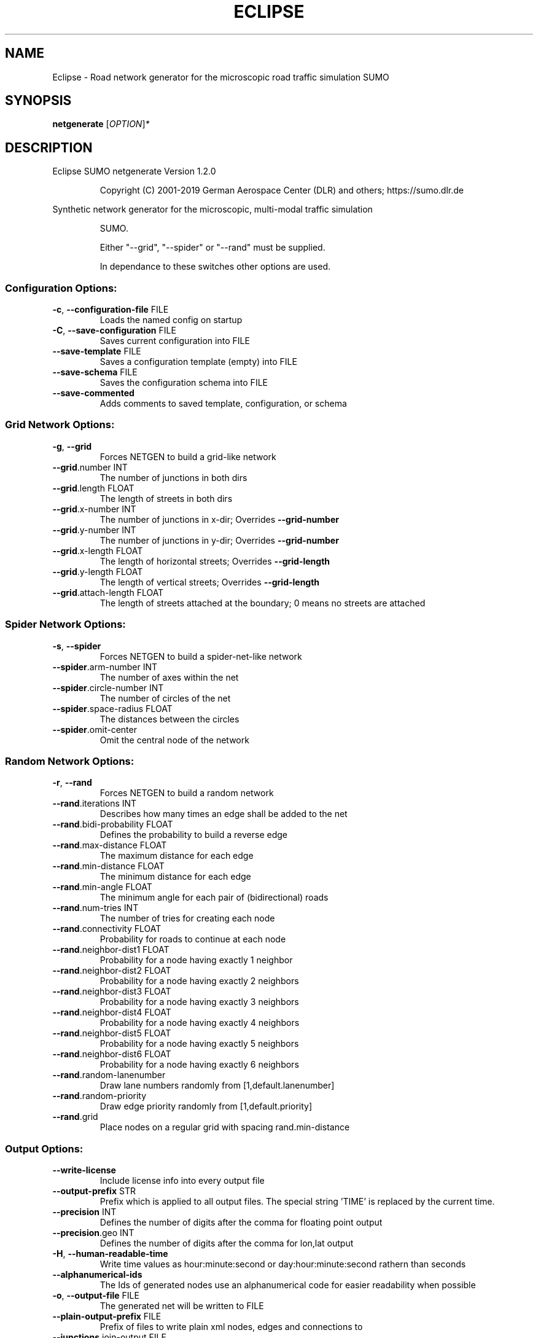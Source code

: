 .\" DO NOT MODIFY THIS FILE!  It was generated by help2man 1.47.6.
.TH ECLIPSE "1" "April 2019" "Eclipse SUMO netgenerate Version 1.2.0" "User Commands"
.SH NAME
Eclipse \- Road network generator for the microscopic road traffic simulation SUMO
.SH SYNOPSIS
.B netgenerate
[\fI\,OPTION\/\fR]\fI\,*\/\fR
.SH DESCRIPTION
Eclipse SUMO netgenerate Version 1.2.0
.IP
Copyright (C) 2001\-2019 German Aerospace Center (DLR) and others; https://sumo.dlr.de
.PP
Synthetic network generator for the microscopic, multi\-modal traffic simulation
.IP
SUMO.
.IP
Either "\-\-grid", "\-\-spider" or "\-\-rand" must be supplied.
.IP
In dependance to these switches other options are used.
.SS "Configuration Options:"
.TP
\fB\-c\fR, \fB\-\-configuration\-file\fR FILE
Loads the named config on startup
.TP
\fB\-C\fR, \fB\-\-save\-configuration\fR FILE
Saves current configuration into FILE
.TP
\fB\-\-save\-template\fR FILE
Saves a configuration template (empty)
into FILE
.TP
\fB\-\-save\-schema\fR FILE
Saves the configuration schema into FILE
.TP
\fB\-\-save\-commented\fR
Adds comments to saved template,
configuration, or schema
.SS "Grid Network Options:"
.TP
\fB\-g\fR, \fB\-\-grid\fR
Forces NETGEN to build a grid\-like
network
.TP
\fB\-\-grid\fR.number INT
The number of junctions in both dirs
.TP
\fB\-\-grid\fR.length FLOAT
The length of streets in both dirs
.TP
\fB\-\-grid\fR.x\-number INT
The number of junctions in x\-dir;
Overrides \fB\-\-grid\-number\fR
.TP
\fB\-\-grid\fR.y\-number INT
The number of junctions in y\-dir;
Overrides \fB\-\-grid\-number\fR
.TP
\fB\-\-grid\fR.x\-length FLOAT
The length of horizontal streets;
Overrides \fB\-\-grid\-length\fR
.TP
\fB\-\-grid\fR.y\-length FLOAT
The length of vertical streets;
Overrides \fB\-\-grid\-length\fR
.TP
\fB\-\-grid\fR.attach\-length FLOAT
The length of streets attached at the
boundary;
0 means no streets are attached
.SS "Spider Network Options:"
.TP
\fB\-s\fR, \fB\-\-spider\fR
Forces NETGEN to build a spider\-net\-like
network
.TP
\fB\-\-spider\fR.arm\-number INT
The number of axes within the net
.TP
\fB\-\-spider\fR.circle\-number INT
The number of circles of the net
.TP
\fB\-\-spider\fR.space\-radius FLOAT
The distances between the circles
.TP
\fB\-\-spider\fR.omit\-center
Omit the central node of the network
.SS "Random Network Options:"
.TP
\fB\-r\fR, \fB\-\-rand\fR
Forces NETGEN to build a random network
.TP
\fB\-\-rand\fR.iterations INT
Describes how many times an edge shall
be added to the net
.TP
\fB\-\-rand\fR.bidi\-probability FLOAT
Defines the probability to build a
reverse edge
.TP
\fB\-\-rand\fR.max\-distance FLOAT
The maximum distance for each edge
.TP
\fB\-\-rand\fR.min\-distance FLOAT
The minimum distance for each edge
.TP
\fB\-\-rand\fR.min\-angle FLOAT
The minimum angle for each pair of
(bidirectional) roads
.TP
\fB\-\-rand\fR.num\-tries INT
The number of tries for creating each
node
.TP
\fB\-\-rand\fR.connectivity FLOAT
Probability for roads to continue at
each node
.TP
\fB\-\-rand\fR.neighbor\-dist1 FLOAT
Probability for a node having exactly 1
neighbor
.TP
\fB\-\-rand\fR.neighbor\-dist2 FLOAT
Probability for a node having exactly 2
neighbors
.TP
\fB\-\-rand\fR.neighbor\-dist3 FLOAT
Probability for a node having exactly 3
neighbors
.TP
\fB\-\-rand\fR.neighbor\-dist4 FLOAT
Probability for a node having exactly 4
neighbors
.TP
\fB\-\-rand\fR.neighbor\-dist5 FLOAT
Probability for a node having exactly 5
neighbors
.TP
\fB\-\-rand\fR.neighbor\-dist6 FLOAT
Probability for a node having exactly 6
neighbors
.TP
\fB\-\-rand\fR.random\-lanenumber
Draw lane numbers randomly from
[1,default.lanenumber]
.TP
\fB\-\-rand\fR.random\-priority
Draw edge priority randomly from
[1,default.priority]
.TP
\fB\-\-rand\fR.grid
Place nodes on a regular grid with
spacing rand.min\-distance
.SS "Output Options:"
.TP
\fB\-\-write\-license\fR
Include license info into every output
file
.TP
\fB\-\-output\-prefix\fR STR
Prefix which is applied to all output
files. The special string 'TIME' is
replaced by the current time.
.TP
\fB\-\-precision\fR INT
Defines the number of digits after the
comma for floating point output
.TP
\fB\-\-precision\fR.geo INT
Defines the number of digits after the
comma for lon,lat output
.TP
\fB\-H\fR, \fB\-\-human\-readable\-time\fR
Write time values as hour:minute:second
or day:hour:minute:second rathern than
seconds
.TP
\fB\-\-alphanumerical\-ids\fR
The Ids of generated nodes use an
alphanumerical code for easier
readability when possible
.TP
\fB\-o\fR, \fB\-\-output\-file\fR FILE
The generated net will be written to
FILE
.TP
\fB\-\-plain\-output\-prefix\fR FILE
Prefix of files to write plain xml
nodes, edges and connections to
.TP
\fB\-\-junctions\fR.join\-output FILE
Writes information about joined
junctions to FILE (can be loaded as
additional node\-file to reproduce joins
.TP
\fB\-\-prefix\fR STR
Defines a prefix for edge and junction
names
.TP
\fB\-\-amitran\-output\fR FILE
The generated net will be written to
FILE using Amitran format
.TP
\fB\-\-matsim\-output\fR FILE
The generated net will be written to
FILE using MATsim format
.TP
\fB\-\-opendrive\-output\fR FILE
The generated net will be written to
FILE using OpenDRIVE format
.TP
\fB\-\-dlr\-navteq\-output\fR FILE
The generated net will be written to
dlr\-navteq files with the given PREFIX
.TP
\fB\-\-dlr\-navteq\fR.precision INT
The network coordinates are written with
the specified level of output precision
.TP
\fB\-\-output\fR.street\-names
Street names will be included in the
output (if available)
.TP
\fB\-\-output\fR.original\-names
Writes original names, if given, as
parameter
.TP
\fB\-\-street\-sign\-output\fR FILE
Writes street signs as POIs to FILE
.TP
\fB\-\-opendrive\-output\fR.straight\-threshold FLOAT
Builds parameterized curves
whenever the angular change  between
straight segments exceeds FLOAT degrees
.SS "Processing Options:"
.TP
\fB\-\-turn\-lanes\fR INT
Generate INT left\-turn lanes
.TP
\fB\-\-turn\-lanes\fR.length FLOAT
Set the length of generated turning
lanes to FLOAT
.TP
\fB\-\-perturb\-x\fR STR
Apply random spatial pertubation in x
direction according the the given
distribution
.TP
\fB\-\-perturb\-y\fR STR
Apply random spatial pertubation in y
direction according the the given
distribution
.TP
\fB\-\-perturb\-z\fR STR
Apply random spatial pertubation in z
direction according the the given
distribution
.TP
\fB\-\-numerical\-ids\fR
Remaps alphanumerical IDs of nodes and
edges to ensure that all IDs are
integers
.TP
\fB\-\-reserved\-ids\fR FILE
Ensures that generated ids do not
included any of the typed IDs from FILE
(SUMO\-GUI selection file format)
.TP
\fB\-\-geometry\fR.max\-grade FLOAT
Warn about edge geometries with a grade
in % above FLOAT.
.TP
\fB\-\-geometry\fR.max\-grade.fix
Smooth edge edge geometries with a grade
in above the warning threshold.
.TP
\fB\-\-offset\fR.disable\-normalization
Turn off normalizing node positions
.TP
\fB\-\-offset\fR.x FLOAT
Adds FLOAT to net x\-positions
.TP
\fB\-\-offset\fR.y FLOAT
Adds FLOAT to net y\-positions
.TP
\fB\-\-flip\-y\-axis\fR
Flips the y\-coordinate along zero
.TP
\fB\-\-roundabouts\fR.guess
Enable roundabout\-guessing
.TP
\fB\-\-opposites\fR.guess
Enable guessing of opposite direction
lanes usable for overtaking
.TP
\fB\-\-opposites\fR.guess.fix\-lengths
Ensure that opposite edges have the same
length
.TP
\fB\-\-lefthand\fR
Assumes left\-hand traffic on the network
.TP
\fB\-\-edges\fR.join
Merges edges which connect the same
nodes and are close to each other
(recommended for VISSIM import)
.SS "Building Defaults Options:"
.TP
\fB\-L\fR, \fB\-\-default\fR.lanenumber INT
The default number of lanes in an edge
.TP
\fB\-\-default\fR.lanewidth FLOAT
The default width of lanes
.TP
\fB\-S\fR, \fB\-\-default\fR.speed FLOAT
The default speed on an edge (in m/s)
.TP
\fB\-P\fR, \fB\-\-default\fR.priority INT
The default priority of an edge
.TP
\fB\-\-default\fR.sidewalk\-width FLOAT
The default width of added sidewalks
.TP
\fB\-\-default\fR.crossing\-width FLOAT
The default width of a pedestrian
crossing
.TP
\fB\-\-default\fR.disallow STR
The default for disallowed vehicle
classes
.TP
\fB\-\-default\fR.junctions.keep\-clear
Whether junctions should be kept clear
by default
.TP
\fB\-\-default\fR.junctions.radius FLOAT
The default turning radius of
intersections
.TP
\fB\-\-default\fR.right\-of\-way STR
The default algorithm for computing
right of way rules ('default',
\&'edgePriority')
.TP
\fB\-j\fR, \fB\-\-default\-junction\-type\fR STR
[traffic_light|priority|right_before_left|traffic_light_right_on_red|priority_stop|allway_stop|...] Determines junction type (see wiki/Networks/PlainXML#Node_types)
.SS "TLS Building Options:"
.TP
\fB\-\-tls\fR.set STR
Interprets STR as list of junctions to
be controlled by TLS
.TP
\fB\-\-tls\fR.unset STR
Interprets STR as list of junctions to
be not controlled by TLS
.TP
\fB\-\-tls\fR.guess
Turns on TLS guessing
.TP
\fB\-\-tls\fR.guess.threshold FLOAT
Sets minimum value for the sum of all
incoming lane speeds when guessing TLS
.TP
\fB\-\-tls\-guess\fR.joining
Includes node clusters into guess
.TP
\fB\-\-tls\fR.join
Tries to cluster tls\-controlled nodes
.TP
\fB\-\-tls\fR.join\-dist FLOAT
Determines the maximal distance for
joining traffic lights (defaults to 20)
.TP
\fB\-\-tls\fR.uncontrolled\-within
Do not control edges that lie fully
within a joined traffic light. This may
cause collisions but allows old traffic
light plans to be used
.TP
\fB\-\-tls\fR.cycle.time INT
Use INT as cycle duration
.TP
\fB\-\-tls\fR.green.time INT
Use INT as green phase duration
.TP
\fB\-D\fR, \fB\-\-tls\fR.yellow.min\-decel FLOAT
Defines smallest vehicle deceleration
.TP
\fB\-\-tls\fR.yellow.patch\-small
Given yellow times are patched even if
being too short
.TP
\fB\-\-tls\fR.yellow.time INT
Set INT as fixed time for yellow phase
durations
.TP
\fB\-\-tls\fR.red.time INT
Set INT as fixed time for red phase
duration at traffic lights that do not
have a conflicting flow
.TP
\fB\-\-tls\fR.allred.time INT
Set INT as fixed time for intermediate
red phase after every switch
.TP
\fB\-\-tls\fR.minor\-left.max\-speed FLOAT
Use FLOAT as threshold for allowing
left\-turning vehicles to move in the
same phase as oncoming straight\-going
vehicles
.TP
\fB\-\-tls\fR.left\-green.time INT
Use INT as green phase duration for left
turns (s). Setting this value to 0
disables additional left\-turning phases
.TP
\fB\-\-tls\fR.crossing\-min.time INT
Use INT as minimum green duration for
pedestrian crossings (s).
.TP
\fB\-\-tls\fR.crossing\-clearance.time INT
Use INT as clearance time for pedestrian
crossings (s).
.TP
\fB\-\-tls\fR.scramble.time INT
Use INT as green phase duration for
pedestrian scramble phase (s).
.TP
\fB\-\-tls\fR.half\-offset STR
TLSs in STR will be shifted by
half\-phase
.TP
\fB\-\-tls\fR.quarter\-offset STR
TLSs in STR will be shifted by
quarter\-phase
.TP
\fB\-\-tls\fR.default\-type STR
TLSs with unspecified type will use STR
as their algorithm
.TP
\fB\-\-tls\fR.layout STR
Set phase layout four grouping opposite
directions or grouping all movements
for one incoming edge ['opposites',
\&'incoming']
.TP
\fB\-\-tls\fR.min\-dur INT
Default minimum phase duration for
traffic lights with variable phase
length
.TP
\fB\-\-tls\fR.max\-dur INT
Default maximum phase duration for
traffic lights with variable phase
length
.SS "Edge Removal Options:"
.TP
\fB\-\-keep\-edges\fR.min\-speed FLOAT
Only keep edges with speed in
meters/second > FLOAT
.TP
\fB\-\-remove\-edges\fR.explicit STR
Remove edges in STR
.TP
\fB\-\-keep\-edges\fR.explicit STR
Only keep edges in STR or those which
are kept due to other keep\-edges or
remove\-edges options
.TP
\fB\-\-keep\-edges\fR.input\-file FILE
Only keep edges in FILE (Each id on a
single line. Selection files from
SUMO\-GUI are also supported) or those
which are kept due to other keep\-edges
or remove\-edges options
.TP
\fB\-\-remove\-edges\fR.input\-file FILE
Remove edges in FILE. (Each id on a
single line. Selection files from
SUMO\-GUI are also supported)
.TP
\fB\-\-keep\-edges\fR.in\-boundary STR
Only keep edges which are located within
the given boundary (given either as
CARTESIAN corner coordinates
<xmin,ymin,xmax,ymax> or as polygon
<x0,y0,x1,y1,...>)
.TP
\fB\-\-keep\-edges\fR.in\-geo\-boundary STR
Only keep edges which are located within
the given boundary (given either as
GEODETIC corner coordinates
<lon\-min,lat\-min,lon\-max,lat\-max> or as
polygon <lon0,lat0,lon1,lat1,...>)
.SS "Unregulated Nodes Options:"
.TP
\fB\-\-keep\-nodes\-unregulated\fR
All nodes will be unregulated
.TP
\fB\-\-keep\-nodes\-unregulated\fR.explicit STR
Do not regulate nodes in STR
.TP
\fB\-\-keep\-nodes\-unregulated\fR.district\-nodes
Do not regulate district nodes
.SS "Junctions Options:"
.TP
\fB\-\-no\-internal\-links\fR
Omits internal links
.TP
\fB\-\-no\-turnarounds\fR
Disables building turnarounds
.TP
\fB\-\-no\-turnarounds\fR.tls
Disables building turnarounds at
tls\-controlled junctions
.TP
\fB\-\-no\-turnarounds\fR.geometry
Disables building turnarounds at
geometry\-like junctions
.TP
\fB\-\-no\-turnarounds\fR.except\-deadend
Disables building turnarounds except at
dead end junctions
.TP
\fB\-\-no\-left\-connections\fR
Disables building connections to left
.TP
\fB\-\-junctions\fR.join
Joins junctions that are close to each
other (recommended for OSM import)
.TP
\fB\-\-junctions\fR.join\-dist FLOAT
Determines the maximal distance for
joining junctions (defaults to 10)
.TP
\fB\-\-junctions\fR.corner\-detail INT
Generate INT intermediate points to
smooth out intersection corners
.TP
\fB\-\-junctions\fR.internal\-link\-detail INT
Generate INT intermediate points to
smooth out lanes within the
intersection
.TP
\fB\-\-junctions\fR.scurve\-stretch FLOAT
Generate longer intersections to allow
for smooth s\-curves when the number of
lanes changes
.TP
\fB\-\-junctions\fR.join\-turns
Builds common edges for turning
connections with common from\- and
to\-edge. This causes discrepancies
between geometrical length and assigned
length due to averaging but enables
lane\-changing while turning
.TP
\fB\-\-junctions\fR.limit\-turn\-speed FLOAT
Limits speed on junctions to an average
lateral acceleration of at most FLOAT
m/s^2)
.TP
\fB\-\-junctions\fR.limit\-turn\-speed.min\-angle FLOAT
Do not limit turn speed for
angular changes below FLOAT (degrees).
The value is subtracted from the
geometric angle before computing the
turning radius.
.TP
\fB\-\-junctions\fR.limit\-turn\-speed.min\-angle.railway FLOAT
Do not limit turn speed
for angular changes below FLOAT
(degrees) on railway edges. The value
is subtracted from the geometric angle
before computing the turning radius.
.TP
\fB\-\-junctions\fR.limit\-turn\-speed.warn.straight FLOAT
Warn about turn speed
limits that reduce the speed of
straight connections by more than FLOAT
.TP
\fB\-\-junctions\fR.limit\-turn\-speed.warn.turn FLOAT
Warn about turn speed limits
that reduce the speed of turning
connections (no u\-turns) by more than
FLOAT
.TP
\fB\-\-junctions\fR.small\-radius FLOAT
Default radius for junctions that do not
require wide vehicle turns
.TP
\fB\-\-rectangular\-lane\-cut\fR
Forces rectangular cuts between lanes
and intersections
.TP
\fB\-\-check\-lane\-foes\fR.roundabout
Allow driving onto a multi\-lane road if
there are foes on other lanes (at
roundabouts)
.TP
\fB\-\-check\-lane\-foes\fR.all
Allow driving onto a multi\-lane road if
there are foes on other lanes
(everywhere)
.SS "Pedestrian Options:"
.TP
\fB\-\-sidewalks\fR.guess
Guess pedestrian sidewalks based on edge
speed
.TP
\fB\-\-sidewalks\fR.guess.max\-speed FLOAT
Add sidewalks for edges with a speed
equal or below the given limit
.TP
\fB\-\-sidewalks\fR.guess.min\-speed FLOAT
Add sidewalks for edges with a speed
above the given limit
.TP
\fB\-\-sidewalks\fR.guess.from\-permissions
Add sidewalks for edges that allow
pedestrians on any of their lanes
regardless of speed
.TP
\fB\-\-sidewalks\fR.guess.exclude STR
Do not guess sidewalks for the given
list of edges
.TP
\fB\-\-crossings\fR.guess
Guess pedestrian crossings based on the
presence of sidewalks
.TP
\fB\-\-crossings\fR.guess.speed\-threshold FLOAT
At uncontrolled nodes, do not build
crossings across edges with a speed
above the threshold
.TP
\fB\-\-walkingareas\fR
Always build walking areas even if there
are no crossings
.SS "Report Options:"
.TP
\fB\-v\fR, \fB\-\-verbose\fR
Switches to verbose output
.TP
\fB\-\-print\-options\fR
Prints option values before processing
.TP
\-?, \fB\-\-help\fR
Prints this screen or selected topics
.TP
\fB\-V\fR, \fB\-\-version\fR
Prints the current version
.TP
\fB\-X\fR, \fB\-\-xml\-validation\fR STR
Set schema validation scheme of XML
inputs ("never", "auto" or "always")
.TP
\fB\-\-xml\-validation\fR.net STR
Set schema validation scheme of SUMO
network inputs ("never", "auto" or
"always")
.TP
\fB\-W\fR, \fB\-\-no\-warnings\fR
Disables output of warnings
.TP
\fB\-l\fR, \fB\-\-log\fR FILE
Writes all messages to FILE (implies
verbose)
.TP
\fB\-\-message\-log\fR FILE
Writes all non\-error messages to FILE
(implies verbose)
.TP
\fB\-\-error\-log\fR FILE
Writes all warnings and errors to FILE
.SS "Random Number Options:"
.TP
\fB\-\-random\fR
Initialises the random number generator
with the current system time
.TP
\fB\-\-seed\fR INT
Initialises the random number generator
with the given value
.SH EXAMPLES
.IP
netgenerate \-c <CONFIGURATION>
.IP
create net from given configuration
.IP
netgenerate \-\-grid [grid\-network options] \-o <OUTPUTFILE>
.IP
create grid net
.IP
netgenerate \-\-spider [spider\-network options] \-o <OUTPUTFILE>
.IP
create spider net
.IP
netgenerate \-\-rand [random\-network options] \-o <OUTPUTFILE>
.IP
create random net
.SH "REPORTING BUGS"
Report bugs at <https://github.com/eclipse/sumo/issues>.
.br
Get in contact via <sumo@dlr.de>.
.IP
.br
Build features: Linux\-4.15.0\-46\-generic x86_64 GNU 7.3.0 Release Proj GUI
.br
Copyright (C) 2001\-2019 German Aerospace Center (DLR) and others; https://sumo.dlr.de
.PP
.br
Eclipse SUMO netgenerate Version 1.2.0 is part of SUMO.
.br
This program and the accompanying materials
are made available under the terms of the Eclipse Public License v2.0
which accompanies this distribution, and is available at
http://www.eclipse.org/legal/epl\-v20.html
.br
SPDX\-License\-Identifier: EPL\-2.0
